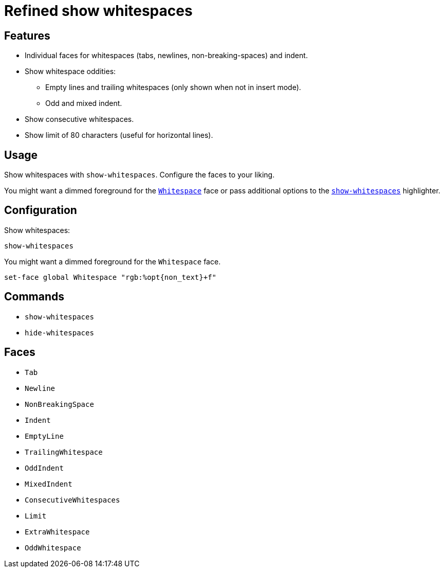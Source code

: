 = Refined show whitespaces

== Features

* Individual faces for whitespaces (tabs, newlines, non-breaking-spaces) and indent.
* Show whitespace oddities:
  ** Empty lines and trailing whitespaces (only shown when not in insert mode).
  ** Odd and mixed indent.
* Show consecutive whitespaces.
* Show limit of 80 characters (useful for horizontal lines).

== Usage

Show whitespaces with `show-whitespaces`.
Configure the faces to your liking.

:show-whitespaces: https://github.com/mawww/kakoune/blob/master/doc/pages/highlighters.asciidoc#:~:text=show-whitespaces
:whitespace: https://github.com/mawww/kakoune/blob/master/doc/pages/faces.asciidoc#:~:text=Whitespace

You might want a dimmed foreground for the {whitespace}[`Whitespace`] face or
pass additional options to the {show-whitespaces}[`show-whitespaces`] highlighter.

== Configuration

Show whitespaces:

--------------------------------------------------------------------------------
show-whitespaces
--------------------------------------------------------------------------------

You might want a dimmed foreground for the `Whitespace` face.

--------------------------------------------------------------------------------
set-face global Whitespace "rgb:%opt{non_text}+f"
--------------------------------------------------------------------------------

== Commands

- `show-whitespaces`
- `hide-whitespaces`

== Faces

- `Tab`
- `Newline`
- `NonBreakingSpace`

//-

- `Indent`
- `EmptyLine`
- `TrailingWhitespace`

//-

- `OddIndent`
- `MixedIndent`
- `ConsecutiveWhitespaces`
- `Limit`

//-

- `ExtraWhitespace`
- `OddWhitespace`
